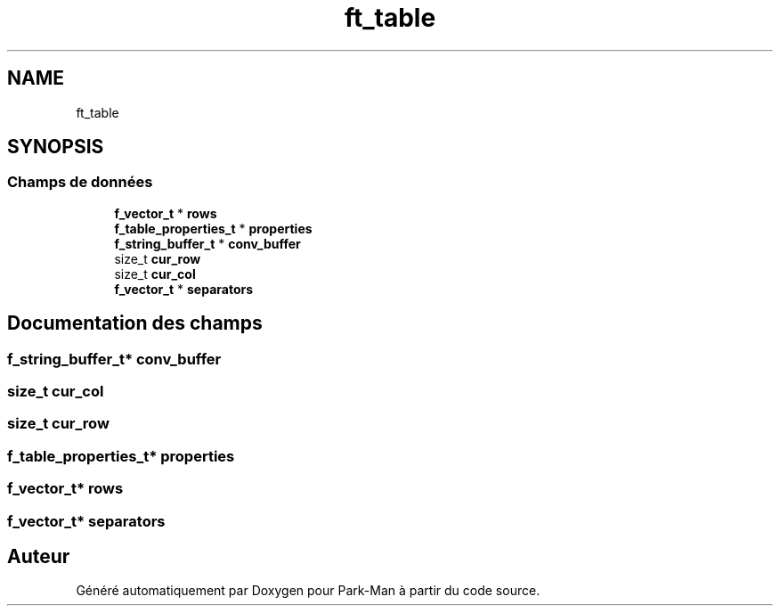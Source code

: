 .TH "ft_table" 3 "Jeudi 29 Avril 2021" "Version 1.0.0" "Park-Man" \" -*- nroff -*-
.ad l
.nh
.SH NAME
ft_table
.SH SYNOPSIS
.br
.PP
.SS "Champs de données"

.in +1c
.ti -1c
.RI "\fBf_vector_t\fP * \fBrows\fP"
.br
.ti -1c
.RI "\fBf_table_properties_t\fP * \fBproperties\fP"
.br
.ti -1c
.RI "\fBf_string_buffer_t\fP * \fBconv_buffer\fP"
.br
.ti -1c
.RI "size_t \fBcur_row\fP"
.br
.ti -1c
.RI "size_t \fBcur_col\fP"
.br
.ti -1c
.RI "\fBf_vector_t\fP * \fBseparators\fP"
.br
.in -1c
.SH "Documentation des champs"
.PP 
.SS "\fBf_string_buffer_t\fP* conv_buffer"

.SS "size_t cur_col"

.SS "size_t cur_row"

.SS "\fBf_table_properties_t\fP* properties"

.SS "\fBf_vector_t\fP* rows"

.SS "\fBf_vector_t\fP* separators"


.SH "Auteur"
.PP 
Généré automatiquement par Doxygen pour Park-Man à partir du code source\&.
